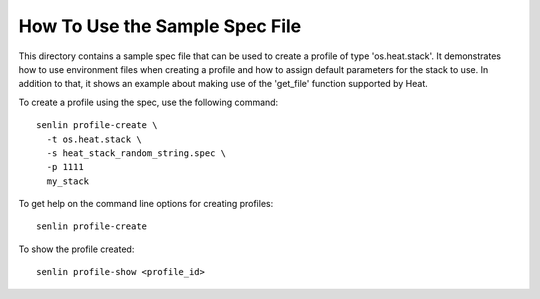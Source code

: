 How To Use the Sample Spec File
===============================

This directory contains a sample spec file that can be used to create a
profile of type 'os.heat.stack'. It demonstrates how to use environment
files when creating a profile and how to assign default parameters for
the stack to use. In addition to that, it shows an example about making
use of the 'get_file' function supported by Heat.

To create a profile using the spec, use the following command::

  senlin profile-create \
    -t os.heat.stack \
    -s heat_stack_random_string.spec \
    -p 1111
    my_stack

To get help on the command line options for creating profiles::

  senlin profile-create

To show the profile created::

  senlin profile-show <profile_id>
